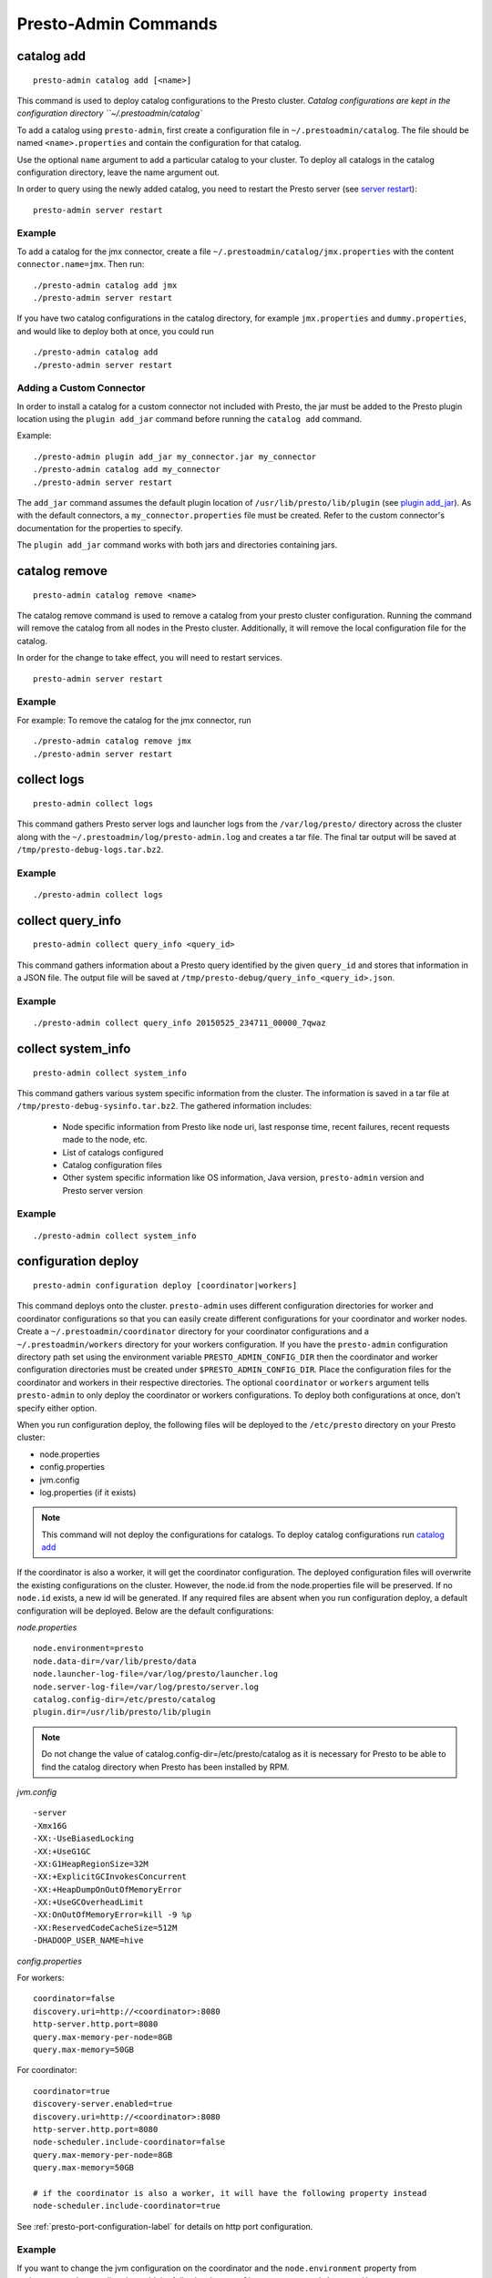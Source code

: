 =====================
Presto-Admin Commands
=====================

.. _catalog-add:

***********
catalog add
***********
::

    presto-admin catalog add [<name>]

This command is used to deploy catalog configurations to the Presto cluster.
`Catalog configurations are
kept in the configuration directory ``~/.prestoadmin/catalog``

To add a catalog using ``presto-admin``, first create a configuration file in
``~/.prestoadmin/catalog``. The file should be named ``<name>.properties`` and
contain the configuration for that catalog.

Use the optional ``name`` argument to add a particular catalog to your
cluster. To deploy all catalogs in the catalog configuration directory,
leave the name argument out.

In order to query using the newly added catalog, you need to restart the
Presto server (see `server restart`_): ::

    presto-admin server restart

Example
-------
To add a catalog for the jmx connector, create a file
``~/.prestoadmin/catalog/jmx.properties`` with the content
``connector.name=jmx``.
Then run: ::

    ./presto-admin catalog add jmx
    ./presto-admin server restart

If you have two catalog configurations in the catalog directory, for example
``jmx.properties`` and ``dummy.properties``, and would like to deploy both at
once, you could run ::

    ./presto-admin catalog add
    ./presto-admin server restart

Adding a Custom Connector
-------------------------
In order to install a catalog for a custom connector not included with Presto, the
jar must be added to the Presto plugin location using the ``plugin add_jar`` command
before running the ``catalog add`` command.

Example: ::

   ./presto-admin plugin add_jar my_connector.jar my_connector
   ./presto-admin catalog add my_connector
   ./presto-admin server restart

The ``add_jar`` command assumes the default plugin location of
``/usr/lib/presto/lib/plugin`` (see `plugin add_jar`_).  As with the default
connectors, a ``my_connector.properties`` file must be created. Refer to the
custom connector's documentation for the properties to specify.

The ``plugin add_jar`` command works with both jars and directories containing jars.

**************
catalog remove
**************
::

    presto-admin catalog remove <name>

The catalog remove command is used to remove a catalog from your presto
cluster configuration. Running the command will remove the catalog from all
nodes in the Presto cluster. Additionally, it will remove the local
configuration file for the catalog.

In order for the change to take effect, you will need to restart services. ::

    presto-admin server restart


Example
-------
For example: To remove the catalog for the jmx connector, run ::

    ./presto-admin catalog remove jmx
    ./presto-admin server restart

.. _collect-logs:

************
collect logs
************
::

    presto-admin collect logs

This command gathers Presto server logs and launcher logs from the ``/var/log/presto/`` directory across the cluster along with the
``~/.prestoadmin/log/presto-admin.log`` and creates a tar file. The final tar output will be saved at ``/tmp/presto-debug-logs.tar.bz2``.


Example
-------
::

    ./presto-admin collect logs

.. _collect-query-info:

******************
collect query_info
******************
::

    presto-admin collect query_info <query_id>

This command gathers information about a Presto query identified by the given ``query_id`` and stores that information in a JSON file.
The output file will be saved at ``/tmp/presto-debug/query_info_<query_id>.json``.

Example
-------
::

    ./presto-admin collect query_info 20150525_234711_00000_7qwaz

.. _collect-system-info:

*******************
collect system_info
*******************
::

    presto-admin collect system_info

This command gathers various system specific information from the cluster. The information is saved in a tar file at ``/tmp/presto-debug-sysinfo.tar.bz2``.
The gathered information includes:

 * Node specific information from Presto like node uri, last response time, recent failures, recent requests made to the node, etc.
 * List of catalogs configured
 * Catalog configuration files
 * Other system specific information like OS information, Java version, ``presto-admin`` version and Presto server version

Example
-------
::

    ./presto-admin collect system_info


.. _configuration-deploy-label:

********************
configuration deploy
********************
::

    presto-admin configuration deploy [coordinator|workers]

This command deploys
onto the cluster. ``presto-admin`` uses different configuration directories for
worker and coordinator configurations so that you can easily create different
configurations for your coordinator and worker nodes. Create a
``~/.prestoadmin/coordinator`` directory for your coordinator
configurations and a ``~/.prestoadmin/workers`` directory for your
workers configuration. If you have the ``presto-admin`` configuration
directory path set using the environment variable ``PRESTO_ADMIN_CONFIG_DIR``
then the coordinator and worker configuration directories must be created
under ``$PRESTO_ADMIN_CONFIG_DIR``.  Place the configuration files for the coordinator
and workers in their respective directories. The optional ``coordinator`` or ``workers``
argument tells ``presto-admin`` to only deploy the coordinator or workers
configurations. To deploy both configurations at once, don't specify either
option.

When you run configuration deploy, the following files will be deployed to
the ``/etc/presto`` directory on your Presto cluster:

* node.properties
* config.properties
* jvm.config
* log.properties (if it exists)

.. NOTE:: This command will not deploy the configurations for catalogs.  To deploy catalog configurations run `catalog add`_

If the coordinator is also a worker, it will get the coordinator configuration.
The deployed configuration files will overwrite the existing configurations on
the cluster. However, the node.id from the
node.properties file will be preserved. If no ``node.id`` exists, a new id will be
generated. If any required files are absent when you run configuration deploy,
a default configuration will be deployed. Below are the default
configurations:

*node.properties* ::

    node.environment=presto
    node.data-dir=/var/lib/presto/data
    node.launcher-log-file=/var/log/presto/launcher.log
    node.server-log-file=/var/log/presto/server.log
    catalog.config-dir=/etc/presto/catalog
    plugin.dir=/usr/lib/presto/lib/plugin

.. NOTE:: Do not change the value of catalog.config-dir=/etc/presto/catalog as it is necessary for Presto to be able to find the catalog directory when Presto has been installed by RPM.

*jvm.config* ::

    -server
    -Xmx16G
    -XX:-UseBiasedLocking
    -XX:+UseG1GC
    -XX:G1HeapRegionSize=32M
    -XX:+ExplicitGCInvokesConcurrent
    -XX:+HeapDumpOnOutOfMemoryError
    -XX:+UseGCOverheadLimit
    -XX:OnOutOfMemoryError=kill -9 %p
    -XX:ReservedCodeCacheSize=512M
    -DHADOOP_USER_NAME=hive

*config.properties*

For workers: ::

    coordinator=false
    discovery.uri=http://<coordinator>:8080
    http-server.http.port=8080
    query.max-memory-per-node=8GB
    query.max-memory=50GB

For coordinator: ::

    coordinator=true
    discovery-server.enabled=true
    discovery.uri=http://<coordinator>:8080
    http-server.http.port=8080
    node-scheduler.include-coordinator=false
    query.max-memory-per-node=8GB
    query.max-memory=50GB

    # if the coordinator is also a worker, it will have the following property instead
    node-scheduler.include-coordinator=true

See :ref:`presto-port-configuration-label` for details on http port configuration.

Example
-------
If you want to change the jvm configuration on the coordinator and the
``node.environment`` property from ``node.properties`` on all nodes, add the
following ``jvm.config`` to ``~/.prestoadmin/coordinator``

.. code-block:: none

    -server
    -Xmx16G
    -XX:-UseBiasedLocking
    -XX:+UseG1GC
    -XX:G1HeapRegionSize=32M
    -XX:+ExplicitGCInvokesConcurrent
    -XX:+HeapDumpOnOutOfMemoryError
    -XX:+UseGCOverheadLimit
    -XX:OnOutOfMemoryError=kill -9 %p
    -XX:ReservedCodeCacheSize=512M

Further, add the following ``node.properties`` to
``~/.prestoadmin/coordinator`` and ``~/.prestoadmin/workers``: ::

    node.environment=test
    node.data-dir=/var/lib/presto/data
    node.launcher-log-file=/var/log/presto/launcher.log
    node.server-log-file=/var/log/presto/server.log
    catalog.config-dir=/etc/presto/catalog
    plugin.dir=/usr/lib/presto/lib/plugin

Then run: ::

    ./presto-admin configuration deploy

This will distribute to the coordinator a default ``config.properties``, the new
``jvm.config`` and ``node.properties``.  The workers will
receive the default ``config.properties`` and ``jvm.config``, and the same
``node.properties`` as the coordinator.

If instead you just want to update the coordinator configuration, run: ::

    ./presto-admin configuration deploy coordinator

This will leave the workers configuration as it was, but update the
coordinator's configuration

******************
configuration show
******************
::

    presto-admin configuration show [node|jvm|config|log]

This command prints the contents of the Presto configuration files deployed in the cluster. It takes an optional configuration name argument for the configuration files node.properties, jvm.config, config.properties and log.properties. For missing configuration files a warning will be printed except for log.properties file, since it is an optional configuration file in your Presto cluster.

If no argument is specified, then all four configurations will be printed.

Example
-------
::

    ./presto-admin configuration show node


***************
package install
***************

::

    presto-admin package install local_path [--nodeps]

This command copies any rpm from ``local_path`` to all the nodes in the cluster and installs it. Similar to ``server install`` the cluster topology is obtained from the file ``~/.prestoadmin/config.json``. If this file is missing, then the command prompts for user input to get the topology information.

This command takes an optional ``--nodeps`` flag which indicates if the rpm installed should ignore checking any package dependencies.

.. WARNING:: Using ``--nodeps`` can result in installing the rpm even with any missing dependencies, so you may end up with a broken rpm installation.

Example
-------
::

    ./presto-admin package install /tmp/jdk-8u45-linux-x64.rpm


*****************
package uninstall
*****************

::

    presto-admin package uninstall rpm_package_name [--nodeps]

This command uninstalls an rpm package from all the nodes in the cluster. Similar to ``server uninstall`` the cluster
topology is obtained from the file ``~/.prestoadmin/config.json``. If this file is missing, then the command
prompts for user input to get the topology information.

This command takes an optional ``--nodeps`` flag which indicates if the rpm installed should ignore checking any package
dependencies.

.. WARNING:: Using ``--nodeps`` can result in uninstalling the rpm even when dependant packages are installed. It may end up with a broken rpm installation.

Example
-------
::

    ./presto-admin package uninstall jdk


**************
plugin add_jar
**************
::

    presto-admin plugin add_jar <local-path> <plugin-name> [<plugin-dir>]

This command deploys the jar at ``local-path`` to the plugin directory for
``plugin-name``.  By default ``/usr/lib/presto/lib/plugin`` is used as the
top-level plugin directory. To deploy the jar to a different location, use the
optional ``plugin-dir`` argument.

Example
-------
::

    ./presto-admin plugin add_jar connector.jar my_connector
    ./presto-admin plugin add_jar connector.jar my_connector /my/plugin/dir

The first example will deploy connector.jar to
``/usr/lib/presto/lib/plugin/my_connector/connector.jar``
The second example will deploy it to ``/my/plugin/dir/my_connector/program.jar``.

**********
script run
**********
::

    presto-admin script run <local-path-to-script> [<remote-dir-to-put-script>]

This command can be used to run an arbitrary script on a cluster. It copies the
script from its local location to the specified remote directory (defaults to
/tmp), makes the file executable, and runs it.

Example
-------
::

    ./presto-admin script run /my/local/script.sh
    ./presto-admin script run /my/local/script.sh /remote/dir


.. _server-install-label:

**************
server install
**************
::

    presto-admin server install <rpm_specifier> [--rpm-source] [--nodeps]

This command takes in a parameter ``rpm_specifier``. The parameter can be one of the following forms, listed in order of decreasing precedence:
'latest' - This downloads of the latest version of the presto rpm.
url - This downloads the presto rpm found at the given url.
version number - This downloads the presto rpm of the specified version.
local path - This uses a previously downloaded rpm. The local path should be accessible by ``presto-admin``.
If ``rpm_specifier`` matches multiple forms, it is interpreted only as the form with highest precedence.
For forms that require the rpm to be downloaded, if a local copy is found with a matching version to the rpm that would be downloaded, the local copy is used.
Rpms downloaded using a version number or 'latest' come from Maven Central.
This command fails if it cannot find or download the requested presto-server rpm.

After successfully finding the rpm, this command copies the presto-server rpm to all the nodes in the cluster,
installs it, deploys the general presto configuration along with tpch connector configuration.
The topology used to configure the nodes are obtained from ``~/.prestoadmin/config.json``. See :ref:`presto-admin-configuration-label` on how to configure your cluster using config.json. If this file is missing, then the command prompts for user input to get the topology information.

The general configurations for Presto's coordinator and workers are taken from the directories ``~/.prestoadmin/coordinator`` and ``~/.prestoadmin/workers`` respectively. If these directories or any required configuration files are absent when you run ``server install``, a default configuration will be deployed. See `configuration deploy`_ for details.

The catalog directory ``~/.prestoadmin/catalog/`` should contain the configuration files for any catalogs that you would
like to connect to in your Presto cluster.
The ``server install`` command will configure the cluster with all the catalogs in the directory. If the directory does
not exist or is empty prior to ``server install``, then by default the tpch connector is configured. See `catalog add`_
on how to add catalog configuration files after installation.

This command takes an optional ``--nodeps`` flag which indicates if the rpm installed should ignore checking any package dependencies.

.. WARNING:: Using ``--nodeps`` can result in installing the rpm even with any missing dependencies, so you may end up with a broken rpm installation.

Example
-------
::

    ./presto-admin server install /tmp/presto.rpm
    ./presto-admin server install 0.148
    ./presto-admin server install http://search.maven.org/remotecontent?filepath=com/facebook/presto/presto-server-rpm/0.150/presto-server-rpm-0.150.rpm
    ./presto-admin server install latest

**Standalone RPM Install**

If you want to do a single node installation where coordinator and worker are co-located, you can just use:
::

    rpm -i presto.rpm

This will deploy the necessary configurations for the presto-server to operate in single-node mode.

.. _server-restart-label:

**************
server restart
**************
::

    presto-admin server restart

This command first stops any Presto servers running and then starts them. A status check is performed on the entire cluster and is reported at the end.

Example
-------
::

    ./presto-admin server restart


.. _server-start-label:

************
server start
************
::

    presto-admin server start

This command starts the Presto servers on the cluster. A status check is performed on the entire cluster and is reported at the end.

Example
-------
::

    ./presto-admin server start


.. _server-status:

*************
server status
*************
::

    presto-admin server status

This command prints the status information of Presto in the cluster. This command will
fail to report the correct status if the Presto installed is older than version 0.100. It will not print any status information if a given node is inaccessible.

The status output will have the following information:
    * server status
    * node uri
    * Presto version installed
    * node is active/inactive
    * catalogs deployed

Example
-------
::

    ./presto-admin server status


***********
server stop
***********
::

    presto-admin server stop

This command stops the Presto servers on the cluster.

Example
-------
::

    ./presto-admin server stop


****************
server uninstall
****************
::

    presto-admin server uninstall [--nodeps]

This command stops the Presto server if running on the cluster and uninstalls the Presto rpm. The uninstall command removes any presto
related files deployed during ``server install`` but retains the Presto logs at ``/var/log/presto``.

This command takes an optional ``--nodeps`` flag which indicates if the rpm uninstalled should ignore checking any package dependencies.

Example
-------
::

    ./presto-admin server uninstall


**************
server upgrade
**************
::

    presto-admin server upgrade path/to/new/package.rpm [local_config_dir] [--nodeps]

This command upgrades the Presto RPM on all of the nodes in the cluster to the RPM at
``path/to/new/package.rpm``, preserving the existing configuration on the cluster. The existing
cluster configuration is saved locally to local_config_dir (which defaults to a temporary
folder if not specified). The path can either be absolute or relative to the current
directory.

This command can also be used to downgrade the Presto installation, if the RPM at
``path/to/new/package.rpm`` is an earlier version than the Presto installed on the cluster.

Note that if the configuration files on the cluster differ from the presto-admin configuration
files found in ``~/.prestoadmin``, the presto-admin configuration files are not updated.

This command takes an optional ``--nodeps`` flag which indicates if the rpm upgrade should ignore checking any package dependencies.

.. WARNING:: Using ``--nodeps`` can result in installing the rpm even with any missing dependencies, so you may end up with a broken rpm upgrade.

Example
-------
::

    ./presto-admin server upgrade path/to/new/package.rpm /tmp/cluster-configuration
    ./presto-admin server upgrade /path/to/new/package.rpm /tmp/cluster-configuration


*************
topology show
*************
::

 presto-admin topology show

This command shows the current topology configuration for the cluster (including the coordinators, workers, SSH port, and SSH username).

Example
-------
::

    ./presto-admin topology show


